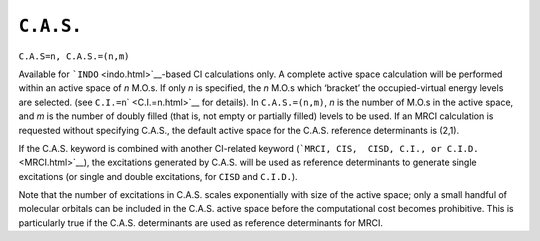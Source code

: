 .. _CdotAdotSdot:

``C.A.S.``
==========

``C.A.S=n, C.A.S.=(n,m)`` 

Available for ```INDO`` <indo.html>`__-based CI calculations only. A
complete active space calculation will be performed within an active
space of *n* M.O.s. If only *n* is specified, the *n* M.O.s which
‘bracket’ the occupied-virtual energy levels are selected. (see
``C.I.=n``\ ` <C.I.=n.html>`__ for details). In ``C.A.S.=(n,m)``, *n* is
the number of M.O.s in the active space, and *m* is the number of doubly
filled (that is, not empty or partially filled) levels to be used. If an
MRCI calculation is requested without specifying C.A.S., the default
active space for the C.A.S. reference determinants is (2,1).

If the C.A.S. keyword is combined with another CI-related keyword
(```MRCI, CIS,  CISD, C.I., or C.I.D.`` <MRCI.html>`__), the excitations
generated by C.A.S. will be used as reference determinants to generate
single excitations (or single and double excitations, for ``CISD`` and
``C.I.D.``).

Note that the number of excitations in C.A.S. scales exponentially with
size of the active space; only a small handful of molecular orbitals can
be included in the C.A.S. active space before the computational cost
becomes prohibitive. This is particularly true if the C.A.S.
determinants are used as reference determinants for MRCI.
